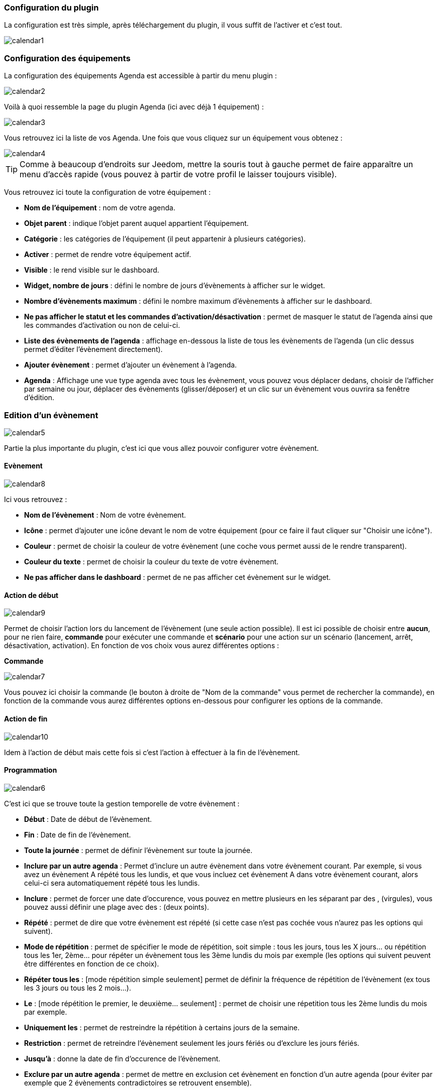 === Configuration du plugin

La configuration est très simple, après téléchargement du plugin, il vous suffit de l'activer et c'est tout.

image::../images/calendar1.PNG[]

=== Configuration des équipements

La configuration des équipements Agenda est accessible à partir du menu plugin : 

image::../images/calendar2.PNG[]

Voilà à quoi ressemble la page du plugin Agenda (ici avec déjà 1 équipement) : 

image::../images/calendar3.PNG[]

Vous retrouvez ici la liste de vos Agenda. Une fois que vous cliquez sur un équipement vous obtenez :

image::../images/calendar4.PNG[]

[icon="../images/plugin/tip.png"]
[TIP]
Comme à beaucoup d'endroits sur Jeedom, mettre la souris tout à gauche permet de faire apparaître un menu d'accès rapide (vous pouvez à partir de votre profil le laisser toujours visible).

Vous retrouvez ici toute la configuration de votre équipement : 

* *Nom de l'équipement* : nom de votre agenda.
* *Objet parent* : indique l'objet parent auquel appartient l'équipement.
* *Catégorie* : les catégories de l'équipement (il peut appartenir à plusieurs catégories).
* *Activer* : permet de rendre votre équipement actif.
* *Visible* : le rend visible sur le dashboard.
* *Widget, nombre de jours* : défini le nombre de jours d'évènements à afficher sur le widget.
* *Nombre d'évènements maximum* : défini le nombre maximum d'évènements à afficher sur le dashboard.
* *Ne pas afficher le statut et les commandes d'activation/désactivation* : permet de masquer le statut de l'agenda ainsi que les commandes d'activation ou non de celui-ci.
* *Liste des évènements de l'agenda* : affichage en-dessous la liste de tous les évènements de l'agenda (un clic dessus permet d'éditer l'évènement directement).
* *Ajouter évènement* : permet d'ajouter un évènement à l'agenda.
* *Agenda* : Affichage une vue type agenda avec tous les évènement, vous pouvez vous déplacer dedans, choisir de l'afficher par semaine ou jour, déplacer des évènements (glisser/déposer) et un clic sur un évènement vous ouvrira sa fenêtre d'édition.


=== Edition d'un évènement

image::../images/calendar5.PNG[]

Partie la plus importante du plugin, c'est ici que vous allez pouvoir configurer votre évènement.

==== Evènement

image::../images/calendar8.PNG[]

Ici vous retrouvez : 

* *Nom de l'évènement* : Nom de votre évènement.
* *Icône* : permet d'ajouter une icône devant le nom de votre équipement (pour ce faire il faut cliquer sur "Choisir une icône").
* *Couleur* : permet de choisir la couleur de votre évènement (une coche vous permet aussi de le rendre transparent).
* *Couleur du texte* : permet de choisir la couleur du texte de votre évènement.
* *Ne pas afficher dans le dashboard* : permet de ne pas afficher cet évènement sur le widget.

==== Action de début

image::../images/calendar9.PNG[]

Permet de choisir l'action lors du lancement de l'évènement (une seule action possible). Il est ici possible de choisir entre *aucun*, pour ne rien faire, *commande* pour exécuter une commande et *scénario* pour une action sur un scénario (lancement, arrêt, désactivation, activation). En fonction de vos choix vous aurez différentes options : 

*Commande*

image::../images/calendar7.PNG[]

Vous pouvez ici choisir la commande (le bouton à droite de "Nom de la commande" vous permet de rechercher la commande), en fonction de la commande vous aurez différentes options en-dessous pour configurer les options de la commande.

==== Action de fin

image::../images/calendar10.PNG[]

Idem à l'action de début mais cette fois si c'est l'action à effectuer à la fin de l'évènement.

==== Programmation

image::../images/calendar6.PNG[]

C'est ici que se trouve toute la gestion temporelle de votre évènement : 

 * *Début* : Date de début de l'évènement.
 * *Fin* : Date de fin de l'évènement.
 * *Toute la journée* : permet de définir l'évènement sur toute la journée.
 * *Inclure par un autre agenda* : Permet d'inclure un autre évènement dans votre évènement courant. Par exemple, si vous avez un évènement A répété tous les lundis, et que vous incluez cet évènement A dans votre évènement courant, alors celui-ci sera automatiquement répété tous les lundis.
 * *Inclure* : permet de forcer une date d'occurence, vous pouvez en mettre plusieurs en les séparant par des , (virgules), vous pouvez aussi définir une plage avec des : (deux points).
* *Répété* : permet de dire que votre évènement est répété (si cette case n'est pas cochée vous n'aurez pas les options qui suivent).
* *Mode de répétition* : permet de spécifier le mode de répétition, soit simple : tous les jours, tous les X jours... ou répétition tous les 1er, 2ème... pour répéter un évènement tous les 3ème lundis du mois par exemple (les options qui suivent peuvent être différentes en fonction de ce choix).
* *Répéter tous les* : [mode répétition simple seulement] permet de définir la fréquence de répétition de l'évènement (ex tous les 3 jours ou tous les 2 mois...).
* *Le* : [mode répétition le premier, le deuxième... seulement] : permet de choisir une répetition tous les 2ème lundis du mois par exemple.
* *Uniquement les* : permet de restreindre la répétition à certains jours de la semaine.
* *Restriction* : permet de retreindre l'évènement seulement les jours fériés ou d'exclure les jours fériés.
* *Jusqu'à* : donne la date de fin d'occurence de l'évènement.
* *Exclure par un autre agenda* : permet de mettre en exclusion cet évènement en fonction d'un autre agenda (pour éviter par exemple que 2 évènements contradictoires se retrouvent ensemble).
* *Exclure* : idem que "Inclure" mais cette fois pour exclure des dates.

=== Widget

image::../images/calendar11.PNG[]

Voilà à quoi ressemble le widget (en fonction des options il peut changer), vous pouvez activer/désactiver tout l'agenda et supprimer une occurence d'un évènement à partir de celui-ci.

=== Agenda, commandes et scénario

Un agenda possède plusieurs commandes : 

* *Activer* : permet d'activer l'agenda.
* *Désactiver* : permet de désactiver l'agenda.
* *En cours* : donne la liste des évènements en cours séparés par des virgules, pour l'utiliser dans un scénario le plus simple et d'utiliser l'opérateur contient (~) ou ne contient pas (!~), par exemple #[Appartement][test][En cours]# ~ "Anniv", sera vrai si dans la liste des évènements en cours il y a un "Anniv"




